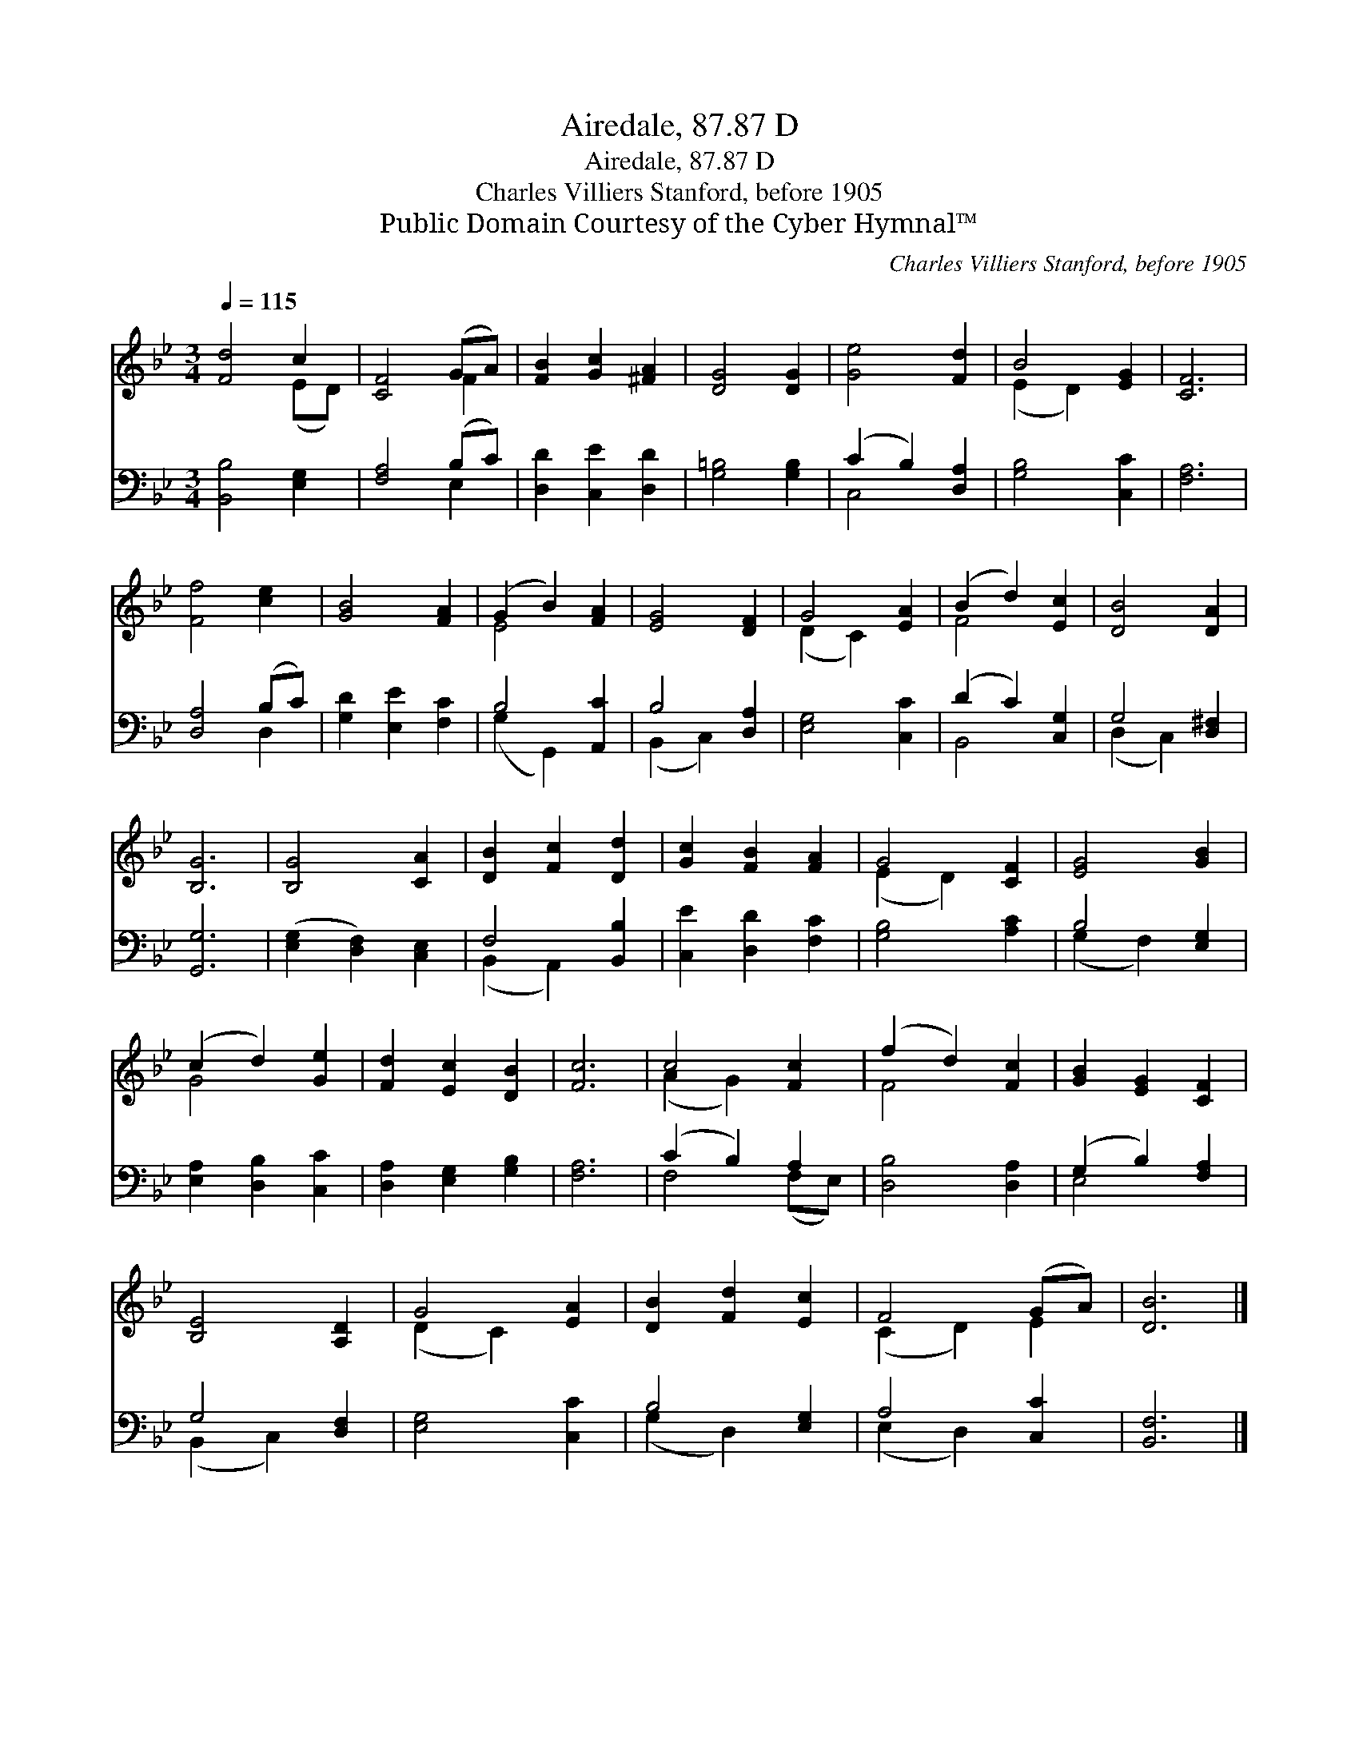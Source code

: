 X:1
T:Airedale, 87.87 D
T:Airedale, 87.87 D
T:Charles Villiers Stanford, before 1905
T:Public Domain Courtesy of the Cyber Hymnal™
C:Charles Villiers Stanford, before 1905
Z:Public Domain
Z:Courtesy of the Cyber Hymnal™
%%score ( 1 2 ) ( 3 4 )
L:1/8
Q:1/4=115
M:3/4
K:Bb
V:1 treble 
V:2 treble 
V:3 bass 
V:4 bass 
V:1
 [Fd]4 c2 | [CF]4 (GA) | [FB]2 [Gc]2 [^FA]2 | [DG]4 [DG]2 | [Ge]4 [Fd]2 | B4 [EG]2 | [CF]6 | %7
 [Ff]4 [ce]2 | [GB]4 [FA]2 | (G2 B2) [FA]2 | [EG]4 [DF]2 | G4 [EA]2 | (B2 d2) [Ec]2 | [DB]4 [DA]2 | %14
 [B,G]6 | [B,G]4 [CA]2 | [DB]2 [Fc]2 [Dd]2 | [Gc]2 [FB]2 [FA]2 | G4 [CF]2 | [EG]4 [GB]2 | %20
 (c2 d2) [Ge]2 | [Fd]2 [Ec]2 [DB]2 | [Fc]6 | c4 [Fc]2 | (f2 d2) [Fc]2 | [GB]2 [EG]2 [CF]2 | %26
 [B,E]4 [A,D]2 | G4 [EA]2 | [DB]2 [Fd]2 [Ec]2 | F4 (GA) | [DB]6 |] %31
V:2
 x4 (ED) | x4 F2 | x6 | x6 | x6 | (E2 D2) x2 | x6 | x6 | x6 | E4 x2 | x6 | (D2 C2) x2 | F4 x2 | %13
 x6 | x6 | x6 | x6 | x6 | (E2 D2) x2 | x6 | G4 x2 | x6 | x6 | (A2 G2) x2 | F4 x2 | x6 | x6 | %27
 (D2 C2) x2 | x6 | (C2 D2) E2 | x6 |] %31
V:3
 [B,,B,]4 [E,G,]2 | [F,A,]4 (B,C) | [D,D]2 [C,E]2 [D,D]2 | [G,=B,]4 [G,B,]2 | (C2 B,2) [D,A,]2 | %5
 [G,B,]4 [C,C]2 | [F,A,]6 | [D,A,]4 (B,C) | [G,D]2 [E,E]2 [F,C]2 | B,4 [A,,C]2 | B,4 [D,A,]2 | %11
 [E,G,]4 [C,C]2 | (D2 C2) [C,G,]2 | G,4 [D,^F,]2 | [G,,G,]6 | ([E,G,]2 [D,F,]2) [C,E,]2 | %16
 F,4 [B,,B,]2 | [C,E]2 [D,D]2 [F,C]2 | [G,B,]4 [A,C]2 | B,4 [E,G,]2 | [E,A,]2 [D,B,]2 [C,C]2 | %21
 [D,A,]2 [E,G,]2 [G,B,]2 | [F,A,]6 | (C2 B,2) A,2 | [D,B,]4 [D,A,]2 | (G,2 B,2) [F,A,]2 | %26
 G,4 [D,F,]2 | [E,G,]4 [C,C]2 | B,4 [E,G,]2 | A,4 [C,C]2 | [B,,F,]6 |] %31
V:4
 x6 | x4 E,2 | x6 | x6 | C,4 x2 | x6 | x6 | x4 D,2 | x6 | (G,2 G,,2) x2 | (B,,2 C,2) x2 | x6 | %12
 B,,4 x2 | (D,2 C,2) x2 | x6 | x6 | (B,,2 A,,2) x2 | x6 | x6 | (G,2 F,2) x2 | x6 | x6 | x6 | %23
 F,4 (F,E,) | x6 | E,4 x2 | (B,,2 C,2) x2 | x6 | (G,2 D,2) x2 | (E,2 D,2) x2 | x6 |] %31

